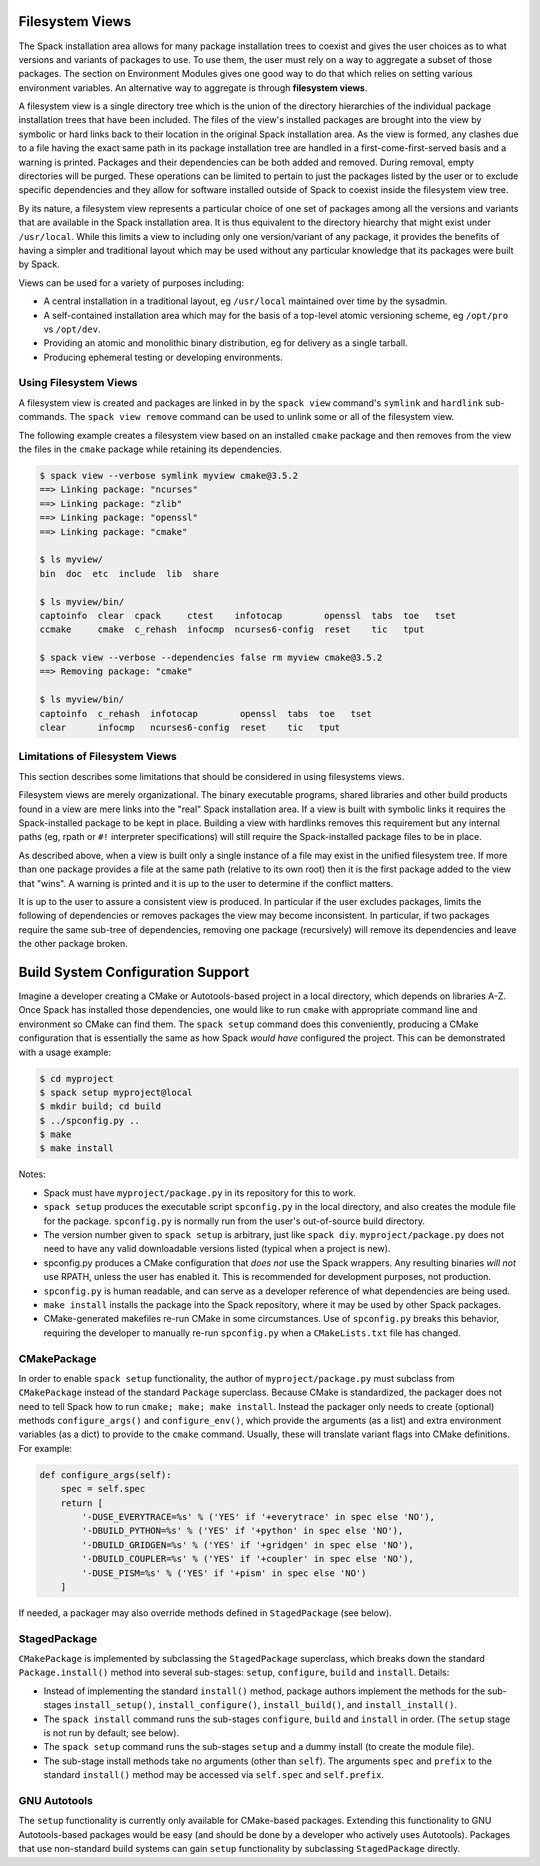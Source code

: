----------------
Filesystem Views
----------------

.. Maybe this is not the right location for this documentation.

The Spack installation area allows for many package installation trees
to coexist and gives the user choices as to what versions and variants
of packages to use.  To use them, the user must rely on a way to
aggregate a subset of those packages.  The section on Environment
Modules gives one good way to do that which relies on setting various
environment variables.  An alternative way to aggregate is through
**filesystem views**.

A filesystem view is a single directory tree which is the union of the
directory hierarchies of the individual package installation trees
that have been included.  The files of the view's installed packages
are brought into the view by symbolic or hard links back to their
location in the original Spack installation area.  As the view is
formed, any clashes due to a file having the exact same path in its
package installation tree are handled in a first-come-first-served
basis and a warning is printed.  Packages and their dependencies can
be both added and removed.  During removal, empty directories will be
purged.  These operations can be limited to pertain to just the
packages listed by the user or to exclude specific dependencies and
they allow for software installed outside of Spack to coexist inside
the filesystem view tree.

By its nature, a filesystem view represents a particular choice of one
set of packages among all the versions and variants that are available
in the Spack installation area.  It is thus equivalent to the
directory hiearchy that might exist under ``/usr/local``.  While this
limits a view to including only one version/variant of any package, it
provides the benefits of having a simpler and traditional layout which
may be used without any particular knowledge that its packages were
built by Spack.

Views can be used for a variety of purposes including:

* A central installation in a traditional layout, eg ``/usr/local`` maintained over time by the sysadmin.
* A self-contained installation area which may for the basis of a top-level atomic versioning scheme, eg ``/opt/pro`` vs ``/opt/dev``.
* Providing an atomic and monolithic binary distribution, eg for delivery as a single tarball.
* Producing ephemeral testing or developing environments.

^^^^^^^^^^^^^^^^^^^^^^
Using Filesystem Views
^^^^^^^^^^^^^^^^^^^^^^

A filesystem view is created and packages are linked in by the ``spack
view`` command's ``symlink`` and ``hardlink`` sub-commands.  The
``spack view remove`` command can be used to unlink some or all of the
filesystem view.

The following example creates a filesystem view based
on an installed ``cmake`` package and then removes from the view the
files in the ``cmake`` package while retaining its dependencies.

.. code-block:: console

   $ spack view --verbose symlink myview cmake@3.5.2
   ==> Linking package: "ncurses"
   ==> Linking package: "zlib"
   ==> Linking package: "openssl"
   ==> Linking package: "cmake"

   $ ls myview/
   bin  doc  etc  include  lib  share

   $ ls myview/bin/
   captoinfo  clear  cpack     ctest    infotocap        openssl  tabs  toe   tset
   ccmake     cmake  c_rehash  infocmp  ncurses6-config  reset    tic   tput

   $ spack view --verbose --dependencies false rm myview cmake@3.5.2
   ==> Removing package: "cmake"

   $ ls myview/bin/
   captoinfo  c_rehash  infotocap        openssl  tabs  toe   tset
   clear      infocmp   ncurses6-config  reset    tic   tput

^^^^^^^^^^^^^^^^^^^^^^^^^^^^^^^
Limitations of Filesystem Views
^^^^^^^^^^^^^^^^^^^^^^^^^^^^^^^

This section describes some limitations that should be considered in
using filesystems views.

Filesystem views are merely organizational.  The binary executable
programs, shared libraries and other build products found in a view
are mere links into the "real" Spack installation area.  If a view is
built with symbolic links it requires the Spack-installed package to
be kept in place.  Building a view with hardlinks removes this
requirement but any internal paths (eg, rpath or ``#!`` interpreter
specifications) will still require the Spack-installed package files
to be in place.

.. FIXME: reference the relocation work of Hegner and Gartung.

As described above, when a view is built only a single instance of a
file may exist in the unified filesystem tree.  If more than one
package provides a file at the same path (relative to its own root)
then it is the first package added to the view that "wins".  A warning
is printed and it is up to the user to determine if the conflict
matters.

It is up to the user to assure a consistent view is produced.  In
particular if the user excludes packages, limits the following of
dependencies or removes packages the view may become inconsistent.  In
particular, if two packages require the same sub-tree of dependencies,
removing one package (recursively) will remove its dependencies and
leave the other package broken.

----------------------------------
Build System Configuration Support
----------------------------------

Imagine a developer creating a CMake or Autotools-based project in a local
directory, which depends on libraries A-Z.  Once Spack has installed
those dependencies, one would like to run ``cmake`` with appropriate
command line and environment so CMake can find them.  The ``spack
setup`` command does this conveniently, producing a CMake
configuration that is essentially the same as how Spack *would have*
configured the project.  This can be demonstrated with a usage
example:

.. code-block:: console

   $ cd myproject
   $ spack setup myproject@local
   $ mkdir build; cd build
   $ ../spconfig.py ..
   $ make
   $ make install

Notes:

* Spack must have ``myproject/package.py`` in its repository for
  this to work.
* ``spack setup`` produces the executable script ``spconfig.py`` in
  the local directory, and also creates the module file for the
  package.  ``spconfig.py`` is normally run from the user's
  out-of-source build directory.
* The version number given to ``spack setup`` is arbitrary, just
  like ``spack diy``.  ``myproject/package.py`` does not need to
  have any valid downloadable versions listed (typical when a
  project is new).
* spconfig.py produces a CMake configuration that *does not* use the
  Spack wrappers.  Any resulting binaries *will not* use RPATH,
  unless the user has enabled it.  This is recommended for
  development purposes, not production.
* ``spconfig.py`` is human readable, and can serve as a developer
  reference of what dependencies are being used.
* ``make install`` installs the package into the Spack repository,
  where it may be used by other Spack packages.
* CMake-generated makefiles re-run CMake in some circumstances.  Use
  of ``spconfig.py`` breaks this behavior, requiring the developer
  to manually re-run ``spconfig.py`` when a ``CMakeLists.txt`` file
  has changed.

^^^^^^^^^^^^
CMakePackage
^^^^^^^^^^^^

In order to enable ``spack setup`` functionality, the author of
``myproject/package.py`` must subclass from ``CMakePackage`` instead
of the standard ``Package`` superclass.  Because CMake is
standardized, the packager does not need to tell Spack how to run
``cmake; make; make install``.  Instead the packager only needs to
create (optional) methods ``configure_args()`` and ``configure_env()``, which
provide the arguments (as a list) and extra environment variables (as
a dict) to provide to the ``cmake`` command.  Usually, these will
translate variant flags into CMake definitions.  For example:

.. code-block:: python

   def configure_args(self):
       spec = self.spec
       return [
           '-DUSE_EVERYTRACE=%s' % ('YES' if '+everytrace' in spec else 'NO'),
           '-DBUILD_PYTHON=%s' % ('YES' if '+python' in spec else 'NO'),
           '-DBUILD_GRIDGEN=%s' % ('YES' if '+gridgen' in spec else 'NO'),
           '-DBUILD_COUPLER=%s' % ('YES' if '+coupler' in spec else 'NO'),
           '-DUSE_PISM=%s' % ('YES' if '+pism' in spec else 'NO')
       ]

If needed, a packager may also override methods defined in
``StagedPackage`` (see below).

^^^^^^^^^^^^^
StagedPackage
^^^^^^^^^^^^^

``CMakePackage`` is implemented by subclassing the ``StagedPackage``
superclass, which breaks down the standard ``Package.install()``
method into several sub-stages: ``setup``, ``configure``, ``build``
and ``install``.  Details:

* Instead of implementing the standard ``install()`` method, package
  authors implement the methods for the sub-stages
  ``install_setup()``, ``install_configure()``,
  ``install_build()``, and ``install_install()``.

* The ``spack install`` command runs the sub-stages ``configure``,
  ``build`` and ``install`` in order.  (The ``setup`` stage is
  not run by default; see below).
* The ``spack setup`` command runs the sub-stages ``setup``
  and a dummy install (to create the module file).
* The sub-stage install methods take no arguments (other than
  ``self``).  The arguments ``spec`` and ``prefix`` to the standard
  ``install()`` method may be accessed via ``self.spec`` and
  ``self.prefix``.

^^^^^^^^^^^^^
GNU Autotools
^^^^^^^^^^^^^

The ``setup`` functionality is currently only available for
CMake-based packages.  Extending this functionality to GNU
Autotools-based packages would be easy (and should be done by a
developer who actively uses Autotools).  Packages that use
non-standard build systems can gain ``setup`` functionality by
subclassing ``StagedPackage`` directly.
